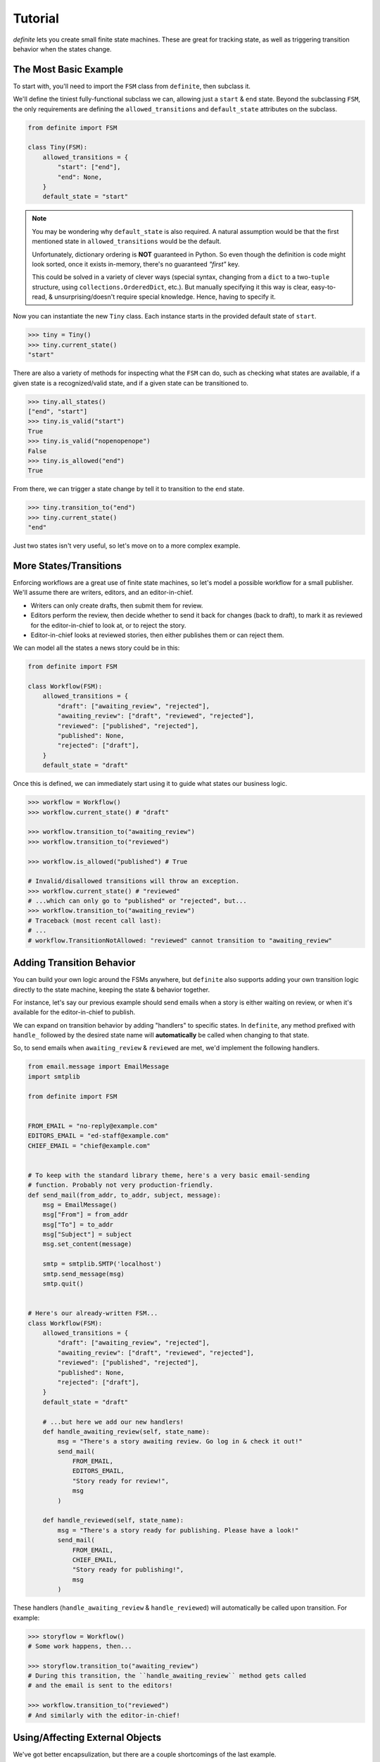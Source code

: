 Tutorial
========

`definite` lets you create small finite state machines. These are great for
tracking state, as well as triggering transition behavior when the states
change.


The Most Basic Example
----------------------

To start with, you'll need to import the ``FSM`` class from ``definite``, then
subclass it.

We'll define the tiniest fully-functional subclass we can, allowing just a
``start`` & ``end`` state. Beyond the subclassing ``FSM``, the only
requirements are defining the ``allowed_transitions`` and ``default_state``
attributes on the subclass.

.. code-block:: python

    from definite import FSM

    class Tiny(FSM):
        allowed_transitions = {
            "start": ["end"],
            "end": None,
        }
        default_state = "start"

.. note::
    You may be wondering why ``default_state`` is also required. A natural
    assumption would be that the first mentioned state in
    ``allowed_transitions`` would be the default.

    Unfortunately, dictionary ordering is **NOT** guaranteed in Python. So
    even though the definition is code might look sorted, once it exists
    in-memory, there's no guaranteed *"first"* key.

    This could be solved in a variety of clever ways (special syntax, changing
    from a ``dict`` to a two-``tuple`` structure, using
    ``collections.OrderedDict``, etc.). But manually specifying it this way is
    clear, easy-to-read, & unsurprising/doesn't require special knowledge.
    Hence, having to specify it.

Now you can instantiate the new ``Tiny`` class. Each instance starts in the
provided default state of ``start``.

.. code-block:: python

    >>> tiny = Tiny()
    >>> tiny.current_state()
    "start"

There are also a variety of methods for inspecting what the ``FSM`` can do,
such as checking what states are available, if a given state is a
recognized/valid state, and if a given state can be transitioned to.

.. code-block:: python

    >>> tiny.all_states()
    ["end", "start"]
    >>> tiny.is_valid("start")
    True
    >>> tiny.is_valid("nopenopenope")
    False
    >>> tiny.is_allowed("end")
    True

From there, we can trigger a state change by tell it to transition to the
``end`` state.

.. code-block:: python

    >>> tiny.transition_to("end")
    >>> tiny.current_state()
    "end"

Just two states isn't very useful, so let's move on to a more complex example.


More States/Transitions
-----------------------

Enforcing workflows are a great use of finite state machines, so let's model
a possible workflow for a small publisher. We'll assume there are writers,
editors, and an editor-in-chief.

* Writers can only create drafts, then submit them for review.
* Editors perform the review, then decide whether to send it back for changes
  (back to draft), to mark it as reviewed for the editor-in-chief to look at,
  or to reject the story.
* Editor-in-chief looks at reviewed stories, then either publishes them or can
  reject them.

We can model all the states a news story could be in this:

.. code-block:: python

    from definite import FSM

    class Workflow(FSM):
        allowed_transitions = {
            "draft": ["awaiting_review", "rejected"],
            "awaiting_review": ["draft", "reviewed", "rejected"],
            "reviewed": ["published", "rejected"],
            "published": None,
            "rejected": ["draft"],
        }
        default_state = "draft"

Once this is defined, we can immediately start using it to guide what states
our business logic.

.. code-block:: python

    >>> workflow = Workflow()
    >>> workflow.current_state() # "draft"

    >>> workflow.transition_to("awaiting_review")
    >>> workflow.transition_to("reviewed")

    >>> workflow.is_allowed("published") # True

    # Invalid/disallowed transitions will throw an exception.
    >>> workflow.current_state() # "reviewed"
    # ...which can only go to "published" or "rejected", but...
    >>> workflow.transition_to("awaiting_review")
    # Traceback (most recent call last):
    # ...
    # workflow.TransitionNotAllowed: "reviewed" cannot transition to "awaiting_review"


Adding Transition Behavior
--------------------------

You can build your own logic around the FSMs anywhere, but ``definite`` also
supports adding your own transition logic directly to the state machine, keeping
the state & behavior together.

For instance, let's say our previous example should send emails when a story
is either waiting on review, or when it's available for the editor-in-chief to
publish.

We can expand on transition behavior by adding "handlers" to specific states.
In ``definite``, any method prefixed with ``handle_`` followed by the desired
state name will **automatically** be called when changing to that state.

So, to send emails when ``awaiting_review`` & ``reviewed`` are met, we'd
implement the following handlers.

.. code-block:: python

    from email.message import EmailMessage
    import smtplib

    from definite import FSM


    FROM_EMAIL = "no-reply@example.com"
    EDITORS_EMAIL = "ed-staff@example.com"
    CHIEF_EMAIL = "chief@example.com"


    # To keep with the standard library theme, here's a very basic email-sending
    # function. Probably not very production-friendly.
    def send_mail(from_addr, to_addr, subject, message):
        msg = EmailMessage()
        msg["From"] = from_addr
        msg["To"] = to_addr
        msg["Subject"] = subject
        msg.set_content(message)

        smtp = smtplib.SMTP('localhost')
        smtp.send_message(msg)
        smtp.quit()


    # Here's our already-written FSM...
    class Workflow(FSM):
        allowed_transitions = {
            "draft": ["awaiting_review", "rejected"],
            "awaiting_review": ["draft", "reviewed", "rejected"],
            "reviewed": ["published", "rejected"],
            "published": None,
            "rejected": ["draft"],
        }
        default_state = "draft"

        # ...but here we add our new handlers!
        def handle_awaiting_review(self, state_name):
            msg = "There's a story awaiting review. Go log in & check it out!"
            send_mail(
                FROM_EMAIL,
                EDITORS_EMAIL,
                "Story ready for review!",
                msg
            )

        def handle_reviewed(self, state_name):
            msg = "There's a story ready for publishing. Please have a look!"
            send_mail(
                FROM_EMAIL,
                CHIEF_EMAIL,
                "Story ready for publishing!",
                msg
            )

These handlers (``handle_awaiting_review`` & ``handle_reviewed``) will
automatically be called upon transition. For example:

.. code-block:: python

    >>> storyflow = Workflow()
    # Some work happens, then...

    >>> storyflow.transition_to("awaiting_review")
    # During this transition, the ``handle_awaiting_review`` method gets called
    # and the email is sent to the editors!

    >>> workflow.transition_to("reviewed")
    # And similarly with the editor-in-chief!


Using/Affecting External Objects
--------------------------------

We've got better encapsulization, but there are a couple shortcomings of the
last example.

#. The emails don't include any information about *which* story got changed.
#. Because they're stored in the database, we're presumably having to manually
    manage the status of each story.

To improve on this, we'll introduce two more concepts: the ability for a FSM
to be specific to an external object, and the special ``handle_any`` transition
handler.

.. note::
    For brevity, we're going to omit that same email code in all the future
    examples. Assume it's still defined, or that you've put it in its own
    module & are importing it.

First, external objects. By passing **ANY** Python object in during
initialization, you can enable the FSM to use it during transition handlers.
We'll make a couple small tweaks to our existing handlers.

.. code-block:: python

    class Workflow(FSM):
        allowed_transitions = {
            "draft": ["awaiting_review", "rejected"],
            "awaiting_review": ["draft", "reviewed", "rejected"],
            "reviewed": ["published", "rejected"],
            "published": None,
            "rejected": ["draft"],
        }
        default_state = "draft"

        def handle_awaiting_review(self, state_name):
            # Note that we're now using a format string & `self.obj` here!
            msg = f"'{self.obj.title}' is awaiting review. Go log in & check it out!"
            send_mail(
                FROM_EMAIL,
                EDITORS_EMAIL,
                "Story ready for review!",
                msg
            )

        def handle_reviewed(self, state_name):
            # Note that we're now using a format string & `self.obj` here!
            msg = f"'{self.obj.title}' is ready for publishing. Please have a look!"
            send_mail(
                FROM_EMAIL,
                CHIEF_EMAIL,
                "Story ready for publishing!",
                msg
            )

Then, when we go to use the workflow, we pass the news story to the constructor.
The FSM will save a reference to it & exposes it as ``self.obj`` to the
handlers.

.. note::
    For convenience, we'll use a Django model here. But there's nothing
    stopping you from using whatever else, like SQLAlchemy's ORM, a Redis
    key/value, flat files, even built-in Python objects like ``dict``!

.. code-block:: python

    >>> from news.models import NewsStory

    >>> story = NewsStory.objects.create(
    ...     title="Hello, world!",
    ...     content="This is our very first story!",
    ...     author=some_writer,
    ...     state="draft",
    ... )

    # We pass it in here via the `obj=...` kwarg!
    >>> workflow = Workflow(obj=story)

    # Now when we make the transition to the new state, the editors will get
    # a customized email telling them the title of the story that's ready for
    # review!
    >>> storyflow.transition_to("awaiting_review")

Another improvement we can make is to persist the ``Workflow`` state in the
database. So if a different server loads the story, the correct state will be
preserved there. We'll implement this using the ``handle_any`` method.

The special ``handle_any`` method fires on **ANY/ALL** state changes, making it
easy to add behavior that should happen with any change of state.

.. code-block:: python

    class Workflow(FSM):
        allowed_transitions = {
            "draft": ["awaiting_review", "rejected"],
            "awaiting_review": ["draft", "reviewed", "rejected"],
            "reviewed": ["published", "rejected"],
            "published": None,
            "rejected": ["draft"],
        }
        default_state = "draft"

        # Here's the new code!
        def handle_any(self, state_name):
            # The `state` field on the model isn't special, just a plain old
            # `CharField`. But we can push all the FSM's changes right onto it.
            self.obj.state = self.current_state()
            self.obj.save()

        def handle_awaiting_review(self, state_name):
            # Same as before...

        def handle_reviewed(self, state_name):
            # Same as before...

Now when we work with the story, we're also persisting the state to the DB.

.. code-block:: python

    # Same as before.
    >>> from news.models import NewsStory
    >>> story = NewsStory.objects.create(
    ...     title="Hello, world!",
    ...     content="This is our very first story!",
    ...     author=some_writer,
    ...     state="draft",
    ... )
    >>> workflow = Workflow(obj=story)

    # First, show that nothing has changed yet & no handlers have fired.
    >>> story.state
    "draft"
    >>> workflow.current_state()
    "draft"

    # But now, when we trigger the transition, both the `handle_any` & the
    # `handle_awaiting_review` will fire!
    >>> storyflow.transition_to("awaiting_review")
    # Email sent!

    # Proof that `handle_any` fired!
    >>> story.state
    "awaiting_review"

This is great for generic things like adding logging, persisting to long-term
storage, or performing integrity checks.

The final change to make is that we can pass the story's current state to
the ``Workflow`` when creating it, making it so that no matter what server loads
the story, the FSM is always in the matching state.

.. code-block:: python

    >>> from news.models import NewsStory
    # We'll assume there's already some stories in the database.
    >>> story = NewsStory.objects.get(title="Hello, world!")

    # Here, we pass in the `initial_state` from the model, to synchronize the
    # FSM to the correct state.
    >>> workflow = Workflow(obj=story, initial_state=obj.state)

    # Note that there's nothing special/magical about the `state` field name
    # on the model. Hence the explicit use of `initial_state=...`.


Conclusion
----------

We've learned how to define simple finite state machines, ones with complex
state interactions, how to use the everyday parts of the API, and how to build
in behaviors!

However, there's more that can be done with ``definite``:

* You can store your states/transitions in external JSON files
* You can implement logic that only happens on certain transitions
* You can auto-create constants for your states

You can find examples of these within the :doc:`./advanced` guide.

Alternatively, you can dive into the API references, such as the
:doc:`../api/fsm` reference.

Enjoy!
